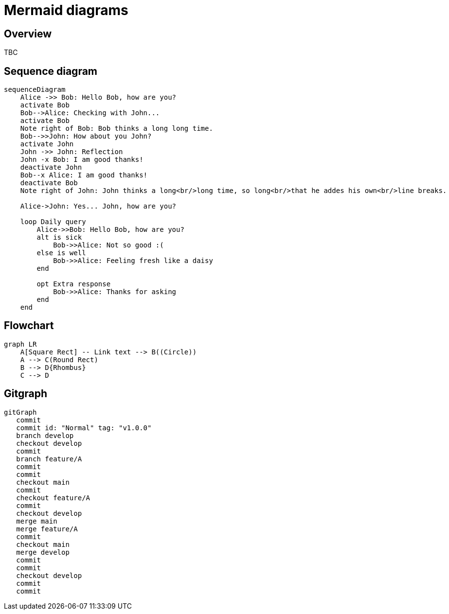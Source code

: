 = Mermaid diagrams

== Overview

TBC

== Sequence diagram

[mermaid]
....
sequenceDiagram
    Alice ->> Bob: Hello Bob, how are you?
    activate Bob
    Bob-->Alice: Checking with John...
    activate Bob
    Note right of Bob: Bob thinks a long long time.
    Bob-->>John: How about you John?
    activate John
    John ->> John: Reflection
    John -x Bob: I am good thanks!
    deactivate John
    Bob--x Alice: I am good thanks!
    deactivate Bob
    Note right of John: John thinks a long<br/>long time, so long<br/>that he addes his own<br/>line breaks.

    Alice->John: Yes... John, how are you?
    
    loop Daily query
        Alice->>Bob: Hello Bob, how are you?
        alt is sick
            Bob->>Alice: Not so good :(
        else is well
            Bob->>Alice: Feeling fresh like a daisy
        end

        opt Extra response
            Bob->>Alice: Thanks for asking
        end
    end
....

== Flowchart

[mermaid]
....
graph LR
    A[Square Rect] -- Link text --> B((Circle))
    A --> C(Round Rect)
    B --> D{Rhombus}
    C --> D
....

== Gitgraph

[mermaid]
....
gitGraph
   commit
   commit id: "Normal" tag: "v1.0.0"
   branch develop
   checkout develop
   commit
   branch feature/A
   commit
   commit
   checkout main
   commit
   checkout feature/A
   commit
   checkout develop
   merge main
   merge feature/A
   commit
   checkout main
   merge develop
   commit
   commit
   checkout develop
   commit
   commit
....
